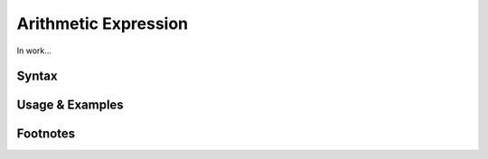 *********************
Arithmetic Expression
*********************

In work...

Syntax
------

Usage & Examples
----------------

Footnotes
-----------
